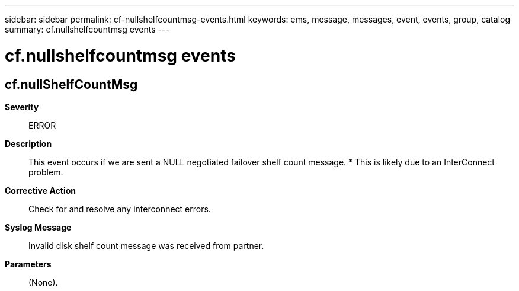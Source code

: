 ---
sidebar: sidebar
permalink: cf-nullshelfcountmsg-events.html
keywords: ems, message, messages, event, events, group, catalog
summary: cf.nullshelfcountmsg events
---

= cf.nullshelfcountmsg events
:toclevels: 1
:hardbreaks:
:nofooter:
:icons: font
:linkattrs:
:imagesdir: ./media/

== cf.nullShelfCountMsg
*Severity*::
ERROR
*Description*::
This event occurs if we are sent a NULL negotiated failover shelf count message. * This is likely due to an InterConnect problem.
*Corrective Action*::
Check for and resolve any interconnect errors.
*Syslog Message*::
Invalid disk shelf count message was received from partner.
*Parameters*::
(None).
